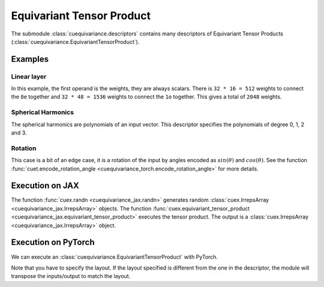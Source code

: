 .. SPDX-FileCopyrightText: Copyright (c) 2024 NVIDIA CORPORATION & AFFILIATES. All rights reserved.
   SPDX-License-Identifier: Apache-2.0

   Licensed under the Apache License, Version 2.0 (the "License");
   you may not use this file except in compliance with the License.
   You may obtain a copy of the License at

   http://www.apache.org/licenses/LICENSE-2.0

   Unless required by applicable law or agreed to in writing, software
   distributed under the License is distributed on an "AS IS" BASIS,
   WITHOUT WARRANTIES OR CONDITIONS OF ANY KIND, either express or implied.
   See the License for the specific language governing permissions and
   limitations under the License.

Equivariant Tensor Product
==========================

The submodule :class:`cuequivariance.descriptors` contains many descriptors of Equivariant Tensor Products (:class:`cuequivariance.EquivariantTensorProduct`).

Examples
--------

Linear layer
^^^^^^^^^^^^

.. jupyter-execute::

    import cuequivariance as cue

    cue.descriptors.linear(cue.Irreps("O3", "32x0e + 32x1o"), cue.Irreps("O3", "16x0e + 48x1o"))

In this example, the first operand is the weights, they are always scalars.
There is ``32 * 16 = 512`` weights to connect the ``0e`` together and ``32 * 48 = 1536`` weights to connect the ``1o`` together. This gives a total of ``2048`` weights.

Spherical Harmonics
^^^^^^^^^^^^^^^^^^^

.. jupyter-execute::

    cue.descriptors.spherical_harmonics(cue.SO3(1), [0, 1, 2, 3])

The spherical harmonics are polynomials of an input vector.
This descriptor specifies the polynomials of degree 0, 1, 2 and 3.

Rotation
^^^^^^^^

.. jupyter-execute::

    cue.descriptors.yxy_rotation(cue.Irreps("O3", "32x0e + 32x1o"))

This case is a bit of an edge case, it is a rotation of the input by angles encoded as :math:`sin(\theta)` and :math:`cos(\theta)`. See the function :func:`cuet.encode_rotation_angle <cuequivariance_torch.encode_rotation_angle>` for more details.

Execution on JAX
----------------

.. jupyter-execute::

    import jax
    import jax.numpy as jnp
    import cuequivariance_jax as cuex

    e = cue.descriptors.linear(
        cue.Irreps("O3", "32x0e + 32x1o"),
        cue.Irreps("O3", "8x0e + 4x1o")
    )
    w = cuex.randn(jax.random.key(0), e.inputs[0])
    x = cuex.randn(jax.random.key(1), e.inputs[1])

    cuex.equivariant_tensor_product(e, w, x)

The function :func:`cuex.randn <cuequivariance_jax.randn>` generates random :class:`cuex.IrrepsArray <cuequivariance_jax.IrrepsArray>` objects.
The function :func:`cuex.equivariant_tensor_product <cuequivariance_jax.equivariant_tensor_product>` executes the tensor product.
The output is a :class:`cuex.IrrepsArray <cuequivariance_jax.IrrepsArray>` object.


Execution on PyTorch
--------------------

We can execute an :class:`cuequivariance.EquivariantTensorProduct` with PyTorch.

.. jupyter-execute::

    import torch
    import cuequivariance_torch as cuet

    e = cue.descriptors.linear(
        cue.Irreps("O3", "32x0e + 32x1o"),
        cue.Irreps("O3", "8x0e + 4x1o")
    )
    module = cuet.EquivariantTensorProduct(e, layout=cue.ir_mul, use_fallback=True)

    w = torch.randn(e.inputs[0].irreps.dim)
    x = torch.randn(e.inputs[1].irreps.dim)

    module([w, x])

Note that you have to specify the layout. If the layout specified is different from the one in the descriptor, the module will transpose the inputs/output to match the layout.

